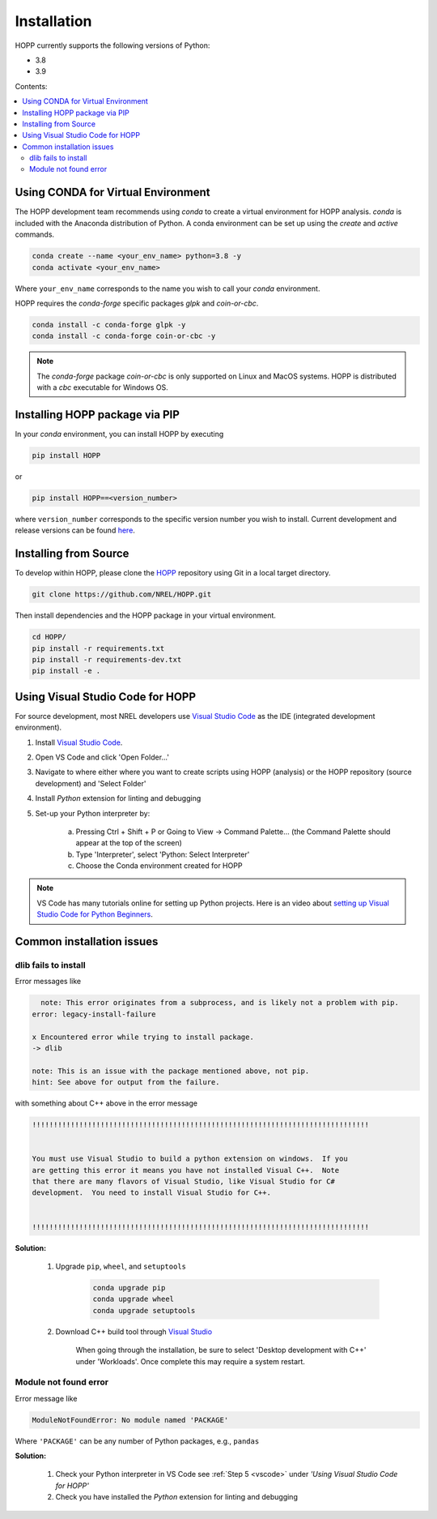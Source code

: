 ============
Installation
============

HOPP currently supports the following versions of Python:

* 3.8
* 3.9

Contents:

.. contents::
   :local:
   :depth: 2

Using CONDA for Virtual Environment
-----------------------------------
The HOPP development team recommends using *conda* to create a virtual environment for HOPP analysis. *conda* is
included with the Anaconda distribution of Python. A conda environment can be set up using the *create* and *active* commands.

.. code-block::

    conda create --name <your_env_name> python=3.8 -y
    conda activate <your_env_name>

Where ``your_env_name`` corresponds to the name you wish to call your *conda* environment.

HOPP requires the *conda-forge* specific packages *glpk* and *coin-or-cbc*.

.. code-block::

    conda install -c conda-forge glpk -y
    conda install -c conda-forge coin-or-cbc -y

.. note::

    The *conda-forge* package *coin-or-cbc* is only supported on Linux and MacOS systems. HOPP is distributed with a *cbc*
    executable for Windows OS.

Installing HOPP package via PIP
-------------------------------

In your *conda* environment, you can install HOPP by executing

.. code-block::

    pip install HOPP

or

.. code-block::

    pip install HOPP==<version_number>

where ``version_number`` corresponds to the specific version number you wish to install. Current development and release
versions can be found `here <https://pypi.org/project/HOPP/#history>`_.

Installing from Source
----------------------

To develop within HOPP, please clone the `HOPP <https://github.com/NREL/HOPP>`_ repository using Git in a local target directory.

.. code-block::

    git clone https://github.com/NREL/HOPP.git

Then install dependencies and the HOPP package in your virtual environment.

.. code-block::

    cd HOPP/
    pip install -r requirements.txt
    pip install -r requirements-dev.txt
    pip install -e .

.. _vscode:

Using Visual Studio Code for HOPP
---------------------------------

For source development, most NREL developers use `Visual Studio Code <https://code.visualstudio.com/>`_ as the IDE (integrated development environment).

1. Install `Visual Studio Code <https://code.visualstudio.com/>`_.
2. Open VS Code and click 'Open Folder...'
3. Navigate to where either where you want to create scripts using HOPP (analysis) or the HOPP repository (source development) and 'Select Folder'
4. Install `Python` extension for linting and debugging
5. Set-up your Python interpreter by:

    a. Pressing Ctrl + Shift + P or Going to View -> Command Palette… (the Command Palette should appear at the top of the screen)
    b. Type 'Interpreter', select 'Python: Select Interpreter'
    c. Choose the Conda environment created for HOPP

.. note::
    VS Code has many tutorials online for setting up Python projects. 
    Here is an video about `setting up Visual Studio Code for Python Beginners <https://www.youtube.com/watch?v=7FltByLPnrg&ab_channel=VisualStudioCode>`_.

Common installation issues
--------------------------

dlib fails to install
^^^^^^^^^^^^^^^^^^^^^

Error messages like

.. code-block::

      note: This error originates from a subprocess, and is likely not a problem with pip.
    error: legacy-install-failure

    x Encountered error while trying to install package.
    -> dlib

    note: This is an issue with the package mentioned above, not pip.
    hint: See above for output from the failure.

with something about C++ above in the error message

.. code-block::

    !!!!!!!!!!!!!!!!!!!!!!!!!!!!!!!!!!!!!!!!!!!!!!!!!!!!!!!!!!!!!!!!!!!!!!!!!!!!!!!


    You must use Visual Studio to build a python extension on windows.  If you
    are getting this error it means you have not installed Visual C++.  Note
    that there are many flavors of Visual Studio, like Visual Studio for C#
    development.  You need to install Visual Studio for C++.


    !!!!!!!!!!!!!!!!!!!!!!!!!!!!!!!!!!!!!!!!!!!!!!!!!!!!!!!!!!!!!!!!!!!!!!!!!!!!!!!


**Solution:**

    1. Upgrade ``pip``, ``wheel``, and ``setuptools``

        .. code-block::
            
            conda upgrade pip
            conda upgrade wheel
            conda upgrade setuptools

    2. Download C++ build tool through `Visual Studio <https://visualstudio.microsoft.com/vs/features/cplusplus/>`_

        When going through the installation, be sure to select 'Desktop development with C++' under 'Workloads'. 
        Once complete this may require a system restart.

Module not found error 
^^^^^^^^^^^^^^^^^^^^^^

Error message like 

.. code-block::

    ModuleNotFoundError: No module named 'PACKAGE' 

Where ``'PACKAGE'`` can be any number of Python packages, e.g., ``pandas``

**Solution:**

    1. Check your Python interpreter in VS Code see :ref:`Step 5 <vscode>` under `'Using Visual Studio Code for HOPP'`
    2. Check you have installed the `Python` extension for linting and debugging

